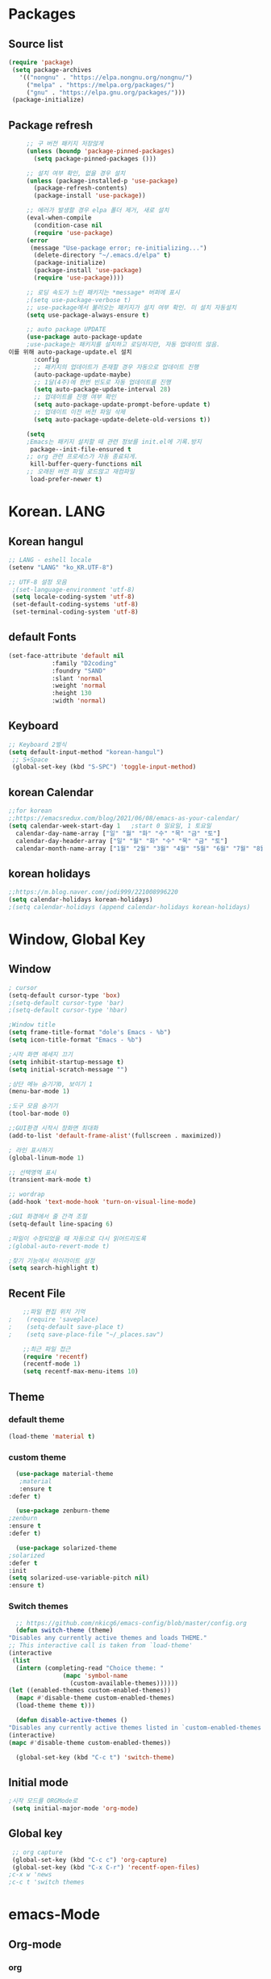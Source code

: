 
* Packages
** Source list
   #+begin_src emacs-lisp :tangle yes
    (require 'package)
     (setq package-archives
	   '(("nongnu" . "https://elpa.nongnu.org/nongnu/")
	     ("melpa" . "https://melpa.org/packages/")
	     ("gnu" . "https://elpa.gnu.org/packages/")))
     (package-initialize)
   #+end_src
** Package refresh
   #+begin_src emacs-lisp :tangle yes
     ;; 구 버전 패키지 저장않게
     (unless (boundp 'package-pinned-packages)
       (setq package-pinned-packages ()))

     ;; 설치 여부 확인, 없을 경우 설치
     (unless (package-installed-p 'use-package)
       (package-refresh-contents)
       (package-install 'use-package))

     ;; 에러가 발생할 경우 elpa 폴더 제거, 새로 설치
     (eval-when-compile
       (condition-case nil
	   (require 'use-package)
	 (error 
	  (message "Use-package error; re-initializing...")
	   (delete-directory "~/.emacs.d/elpa" t)
	   (package-initialize)
	   (package-install 'use-package)
	   (require 'use-package))))

     ;; 로딩 속도가 느린 패키지는 *message* 버퍼에 표시 
     ;(setq use-package-verbose t) 
     ;; use-package에서 불러오는 패키지가 설치 여부 확인. 미 설치 자동설치
     (setq use-package-always-ensure t)

     ;; auto package UPDATE
     (use-package auto-package-update
     ;use-package는 패키지를 설치하고 로딩하지만, 자동 업데이트 않음.
이를 위해 auto-package-update.el 설치
       :config
       ;; 패키지의 업데이트가 존재할 경우 자동으로 업데이트 진행
       (auto-package-update-maybe)
       ;; 1달(4주)에 한번 빈도로 자동 업데이트를 진행
       (setq auto-package-update-interval 28)
       ;; 업데이트를 진행 여부 확인
       (setq auto-package-update-prompt-before-update t)
       ;; 업데이트 이전 버전 파일 삭제
       (setq auto-package-update-delete-old-versions t))

     (setq
     ;Emacs는 패키지 설치할 때 관련 정보를 init.el에 기록.방지
      package--init-file-ensured t
     ;; org 관련 프로세스가 자동 종료되게.
      kill-buffer-query-functions nil
     ;; 오래된 버전 파일 로드않고 재컴파일
      load-prefer-newer t)

   #+end_src
* Korean. LANG
** Korean hangul
  #+begin_src emacs-lisp :tangle yes
    ;; LANG - eshell locale
    (setenv "LANG" "ko_KR.UTF-8")

    ;; UTF-8 설정 모음
     ;(set-language-environment 'utf-8)
     (setq locale-coding-system 'utf-8)
     (set-default-coding-systems 'utf-8)
     (set-terminal-coding-system 'utf-8)
  #+end_src
** default Fonts
   #+begin_src emacs-lisp :tangle yes
     (set-face-attribute 'default nil
				 :family "D2coding"
				 :foundry "SAND"
				 :slant 'normal
				 :weight 'normal
				 :height 130
				 :width 'normal)

  #+end_src
** Keyboard
   #+begin_src emacs-lisp :tangle yes
    ;; Keyboard 2벌식
    (setq default-input-method "korean-hangul")
     ;; S+Space
     (global-set-key (kbd "S-SPC") 'toggle-input-method)
   #+end_src
** korean Calendar
   #+begin_src emacs-lisp :tangle yes
     ;;for korean
     ;;https://emacsredux.com/blog/2021/06/08/emacs-as-your-calendar/
     (setq calendar-week-start-day 1   ;start 0 일요일, 1 토요일
	   calendar-day-name-array ["일" "월" "화" "수" "목" "금" "토"]
	   calendar-day-header-array ["일" "월" "화" "수" "목" "금" "토"]
	   calendar-month-name-array ["1월" "2월" "3월" "4월" "5월" "6월" "7월" "8월" "9월" "10월" "11월" "12월"])
   #+end_src
** korean holidays
   #+begin_src emacs-lisp :tangle yes
     ;;https://m.blog.naver.com/jodi999/221008996220
     (setq calendar-holidays korean-holidays)
     ;(setq calendar-holidays (append calendar-holidays korean-holidays)
   #+end_src 
* Window, Global Key
** Window
  #+begin_src emacs-lisp :tangle yes
    ; cursor
    (setq-default cursor-type 'box)
    ;(setq-default cursor-type 'bar)
    ;(setq-default cursor-type 'hbar)

    ;Window title 
    (setq frame-title-format "dole's Emacs - %b")
    (setq icon-title-format "Emacs - %b")

    ;시작 화면 메세지 끄기
    (setq inhibit-startup-message t)
    (setq initial-scratch-message "")

    ;상단 메뉴 숨기기0, 보이기 1
    (menu-bar-mode 1)

    ;도구 모음 숨기기
    (tool-bar-mode 0)

    ;;GUI환경 시작시 창화면 최대화
    (add-to-list 'default-frame-alist'(fullscreen . maximized))

    ; 라인 표시하기
    (global-linum-mode 1)

    ;; 선택영역 표시
    (transient-mark-mode t)

    ;; wordrap
    (add-hook 'text-mode-hook 'turn-on-visual-line-mode)

    ;GUI 화경에서 줄 간격 조절
    (setq-default line-spacing 6)

    ;파일이 수정되었을 때 자동으로 다시 읽어드리도록
    ;(global-auto-revert-mode t)

    ;찾기 기능에서 하이라이트 설정
    (setq search-highlight t)    
  #+end_src
** Recent File
    #+begin_src emacs-lisp :tangle yes
    ;;파일 편집 위치 기억
;    (require 'saveplace)
;    (setq-default save-place t)
;    (setq save-place-file "~/_places.sav")

    ;;최근 파일 접근
    (require 'recentf)
    (recentf-mode 1)
    (setq recentf-max-menu-items 10)

    #+end_src
** Theme
*** default theme
    #+begin_src emacs-lisp :tangle yes
      (load-theme 'material t)
    #+end_src
*** custom theme
    #+begin_src emacs-lisp :tangle yes
      (use-package material-theme
       ;material
       :ensure t
	:defer t)

      (use-package zenburn-theme
	;zenburn
	:ensure t
	:defer t)

      (use-package solarized-theme
	;solarized
	:defer t
	:init
	(setq solarized-use-variable-pitch nil)
	:ensure t)
   #+end_src
*** Switch themes
    #+begin_src emacs-lisp :tangle yes
      ;; https://github.com/nkicg6/emacs-config/blob/master/config.org
      (defun switch-theme (theme)
	"Disables any currently active themes and loads THEME."
	;; This interactive call is taken from `load-theme'
	(interactive
	 (list
	  (intern (completing-read "Choice theme: "
				   (mapc 'symbol-name
					 (custom-available-themes))))))
	(let ((enabled-themes custom-enabled-themes))
	  (mapc #'disable-theme custom-enabled-themes)
	  (load-theme theme t)))

      (defun disable-active-themes ()
	"Disables any currently active themes listed in `custom-enabled-themes'."
	(interactive)
	(mapc #'disable-theme custom-enabled-themes))

      (global-set-key (kbd "C-c t") 'switch-theme)
    #+end_src
** Initial mode
   #+begin_src emacs-lisp :tangle yes
    ;시작 모드를 ORGMode로
     (setq initial-major-mode 'org-mode)
   #+end_src
** Global key
   #+begin_src emacs-lisp :tangle yes
      ;; org capture
      (global-set-key (kbd "C-c c") 'org-capture)
      (global-set-key (kbd "C-x C-r") 'recentf-open-files)
     ;c-x w 'news
     ;c-c t 'switch themes
   #+end_src
* emacs-Mode
** Org-mode
*** org
    #+begin_src emacs-lisp :tangle yes
      (use-package org
;	:ensure org-plus-contrib     ;for org-contacts
	:config
   ;; org문서,항목의 깊이에 따라 들여쓰기. 단, 항목의 star는 숨기지 않음
	(progn
	  (setq org-startup-indented nil)
	  (setq org-hide-leading-stars nil)
	  (setq org-adapt-indentation t)))
      
	  ;(setq org-image-actual-width nil)        ;image fulscreen hebit
	  ;(setq org-latex-image-default-width "") ;LaTeX 이미지 크기를 90%
      
	;; 할 일 설정하기 Todo
	; C-c C-v - 현재 문서에 있는 할 일 목록 보기
	; C-c / t - 현재 할 일 항목외 모두 접기
	(setq org-todo-keywords
	 '((sequence "TODO" "ING" "WAIT" "DONE")))
    #+end_src    
*** Agenda
    #+begin_src emacs-lisp :tangle yes
    ;; for agenda
    ; C-c [ - 아젠다 파일 목록에 문서 추가
    ; C-c ] - 아젠다 파일 목록에서 문서를 제거
    ; C-c . - 일자 추가
    ; C-u C-c - 일자와 시간 추가
    ; C-g - 하던 일 멈추고 벗어남. 명령 취소;

    (setq org-agenda-files '("~/Dropbox/Doc/Life/org/memo_Main.org"
			     "~/Dropbox/Doc/Life/org/Agenda.org"))
      
    (add-hook 'org-mode-hook 
	      (lambda ()
	      (local-set-key (kbd "C-c a") 'org-agenda)))
       ;      (global-set-key (kbd "C-c a") 'org-agenda)))
    #+end_src    
*** Capture
    #+begin_src emacs-lisp :tangle yes
    ; global key: C-c c
   (setq org-capture-templates
    '(
	  ("j" "Journal" entry (file+datetree "~/Dropbox/Doc/Life/org/journal.org")
	   "* %?\n insert on: %U %i")
	  ("c" "Contacts" entry (file+headline "~/Dropbox/Doc/Life/org/contacts.org" "Biz")
	   "** 이름: %?\n  - 회사: \n  - 연락: \n  - 메모: \n   %t"))
       )
    #+end_src
*** for bullet
    #+begin_src emacs-lisp :tangle yes
       ;; org-superstar  ;; improved version of org-bullets
    (use-package org-superstar
	:ensure t
	:config
    (add-hook 'org-mode-hook (lambda () (org-superstar-mode 1))))
    #+end_src
*** export PDF,markdown
   #+begin_src emacs-lisp :tangle yes
       ;; for export PDF
       (setenv "PATH" (concat (getenv "PATH") ":/Library/TeX/texbin")) ;;for MacTeX
       (setq org-latex-to-pdf-process
	     '("pdflatex -interaction nonstopmode -output-directory %o %f"
	       "pdflatex -interaction nonstopmode -output-directory %o %f"
	       "pdflatex -interaction nonstopmode -output-directory %o %f"))

       ;;from https://www.geneatcg.com/emacs-org-mode-export-to-pdf   
	;; (unless (boundp 'org-latex-classes)
	;;   (setq org-latex-classes nil))
	;;    (add-to-list 'org-latex-classes
	;; 		   '("ethz"
	;; 		     "\\documentclass[a4paper,12pt,titlepage]{oblivoir}
	;;    \\usepackage[utf8]{inputenc}
	;;    \\usepackage[T1]{fontenc}
	;;    \\usepackage{fixltx2e}
	;;    \\usepackage{graphicx}
	;;    \\usepackage{longtable}
	;;    \\usepackage{float}
	;;    \\usepackage{wrapfig}
	;;    \\usepackage{rotating}
	;;    \\usepackage[normalem]{ulem}
	;;    \\usepackage{amsmath}
	;;    \\usepackage{textcomp}
	;;    \\usepackage{marvosym}
	;;    \\usepackage{wasysym}
	;;    \\usepackage{amssymb}
	;;    \\usepackage{hyperref}
	;;    \\usepackage{mathpazo}
	;;    \\usepackage{color}
	;;    \\usepackage{enumerate}
	;;    \\definecolor{bg}{rgb}{0.95,0.95,0.95}
	;;    \\tolerance=1000
	;; 	    [NO-DEFAULT-PACKAGES]
	;; 	    [PACKAGES]
	;; 	    [EXTRA]
	;;    \\linespread{1.6}
	;;    \\hypersetup{pdfborder=0 0 0}"
	;; 		     ("\\chapter{%s}" . "\\chapter*{%s}")
	;; 		     ("\\section{%s}" . "\\section*{%s}")
	;; 		     ("\\subsection{%s}" . "\\subsection*{%s}")
	;; 		     ("\\subsubsection{%s}" . "\\subsubsection*{%s}")
	;; 		     ("\\paragraph{%s}" . "\\paragraph*{%s}")
	;; 		     ("\\subparagraph{%s}" . "\\subparagraph*{%s}")))

	;;    (add-to-list 'org-latex-classes '("ebook"
	;; 					"\\documentclass[11pt, oneside]{memoir}
	;;    \\setstocksize{9in}{6in}
	;;    \\settrimmedsize{\\stockheight}{\\stockwidth}{*}
	;;    \\setlrmarginsandblock{2cm}{2cm}{*} % Left and right margin
	;;    \\setulmarginsandblock{2cm}{2cm}{*} % Upper and lower margin
	;;    \\checkandfixthelayout
	;;    % Much more laTeX code omitted
	;;    "
	;; 					("\\chapter{%s}" . "\\chapter*{%s}")
	;; 					("\\section{%s}" . "\\section*{%s}")
	;; 					("\\subsection{%s}" . "\\subsection*{%s}")))

       ;; from https://github.com/clockoon/my-emacs-setting/blob/master/config.org     
       ;; ** <<Dissertation>>
	 (add-to-list 'org-latex-classes
		      ;; '("dissertation"
		      ;;   "\\documentclass[12pt,a4paper]{oblivoir}"
		      ;;   ("\\chapter{%s}" . "\\chapter*{%s}")
		      ;;   ("\\section{%s}" . "\\section*{%s}")
		      ;;   ("\\subsection{%s}" . "\\subsection*{%s}")
		      ;;   ("\\subsubsection{%s}" . "\\subsubsection*{%s}")))
       ;; ** <<APS journals>>
       ;; ref: https://github.com/jkitchin/jmax
	 ;; (add-to-list 'org-latex-classes 
	 ;; 		 '("revtex4-1"
	 ;; 		   "\\documentclass{revtex4-1}
	 ;; 	       [NO-DEFAULT-PACKAGES]
	 ;; 	       [PACKAGES]
	 ;; 	       [EXTRA]"
	 ;; 		   ("\\section{%s}" . "\\section*{%s}")
	 ;; 		   ("\\subsection{%s}" . "\\subsection*{%s}")
	 ;; 		   ("\\subsubsection{%s}" . "\\subsubsection*{%s}")
	 ;; 		   ("\\paragraph{%s}" . "\\paragraph*{%s}")
	 ;; 		   ("\\subparagraph{%s}" . "\\subparagraph*{%s}")))

     ;; for export markdown
	(eval-after-load "org"
	 '(require 'ox-md nil t))
   #+end_src   
*** for Slide
   #+begin_src emacs-lisp :tangle yes
    (use-package org-tree-slide
	:custom
     (org-image-actual-width nil))
    #+end_src
** Yasnippet
   #+begin_src emacs-lisp :tangle yes
     (use-package yasnippet
	  :ensure t
	  :init
	  (progn
	   (yas-global-mode 1)
	 ))
   #+end_src
** Company
   #+begin_src emacs-lisp :tangle yes
     ;;auto-complete
     (use-package company
	:config
        (setq company-idle-delay 0
	      company-minimum-prefix-length 3
	      company-selection-wrap-around t))
     (global-company-mode)
   #+end_src
** Which-key
   #+begin_src emacs-lisp :tangle yes
     ;; which-key
     (use-package which-key
	 :ensure t
	 :config
       (which-key-mode))
   #+end_src
** Ace-window
   #+begin_src emacs-lisp :tangle yes
     ;; Ace-window
     (global-set-key (kbd "M-o") 'ace-window)
     ;(global-set-key [M-left] 'windmove-left)          ; move to left window
     ;(global-set-key [M-right] 'windmove-right)        ; move to right window
     ;(global-set-key [M-up] 'windmove-up)              ; move to upper window
     ;(global-set-key [M-down] 'windmove-down)          ; move to lower window
   #+end_src
** Markdown-mode
   #+begin_src emacs-lisp :tangle yes
     ;; mark-down mode
     (use-package markdown-mode
       :ensure t
       :commands (markdown-mode gfm-mode)
       :mode (("README\\.md\\'" . gfm-mode)
	      ("\\.md\\'" . markdown-mode)
	      ("\\.markdown\\'" . markdown-mode))
       )
     ;  :init (setq markdown-command "multimarkdown")) ;; 기본 마크다운 렌더링 엔진
   #+end_src
** Cua-mode
   #+begin_src emacs-lisp :tangle yes
     ;; CTR+C,V ; for win user
     (cua-mode)
   #+end_src
** Joplin
   #+begin_src emacs-lisp :tangle yes
   ;; sync for Joplin external editor
   ;; emacs가 원본 파일을 계속 편집하는 동안 내용을 새 파일에 복사,백업 파일  만듬
   ;; markdown-mode일 경우 : Bug
    ;;(add-hook 'markdown-mode-hook
    ;;      '(setq backup-by-copying t))
   ;(setq backup-by-copying t)
   #+end_src
** ivy,counsel,swiper
   #+begin_src emacs-lisp :tangle yes
   ;; Ivy는 자동완성을 도와주는 도구
   ;; Ivy는 Ivy를 사용해 이맥스의 기본 기능을 개선시킨 함수들을 제공하는데 이를 Counsel이라 함.
   ;; Swiper는 이맥스의 검색 기능(Ctrl-s)를 개선시킨 함수입니다. 이 세 종류의 기능을 보통 함께 
     (use-package counsel
       :ensure t)

     (use-package ivy
       :ensure t
       :config
       (setq ivy-use-virtual-buffers t)
       (setq enable-recursive-minibuffers t)
       ;; enable this if you want `swiper' to use it
       ;; (setq search-default-mode #'char-fold-to-regexp)
       (global-set-key (kbd "C-s") 'swiper)
      ; (global-set-key (kbd "C-c C-r") 'ivy-resume)
       (global-set-key (kbd "<f6>") 'ivy-resume)
       (global-set-key (kbd "M-x") 'counsel-M-x)
       (global-set-key (kbd "C-x C-f") 'counsel-find-file)
       (global-set-key (kbd "<f1> f") 'counsel-describe-function)
       (global-set-key (kbd "<f1> v") 'counsel-describe-variable)
       (global-set-key (kbd "<f1> o") 'counsel-describe-symbol)
       (global-set-key (kbd "<f1> l") 'counsel-find-library)
       (global-set-key (kbd "<f2> i") 'counsel-info-lookup-symbol)
       (global-set-key (kbd "<f2> u") 'counsel-unicode-char)
      ; (global-set-key (kbd "C-c g") 'counsel-git)
      ; (global-set-key (kbd "C-c j") 'counsel-git-grep)
      ; (global-set-key (kbd "C-c k") 'counsel-ag)
      ; (global-set-key (kbd "C-x l") 'counsel-locate)
      ; (global-set-key (kbd "C-S-o") 'counsel-rhythmbox)
       (define-key minibuffer-local-map (kbd "C-r") 'counsel-minibuffer-history))
   #+end_src
** Elfeed
   #+begin_src emacs-lisp :tangle yes
     #+begin_center
;     (global-set-key (kbd "C-x w") 'elfeed)
;     (require 'elfeed-org)
;	      (elfeed-org)
;      (setq rmh-elfeed-org-files (list "/Users/hykim/.emacs.d/elfeeds.org"))
;     #+end_center
;      (setq-default elfeed-search-filter "@2-week-ago +unread ")
   #+end_src
